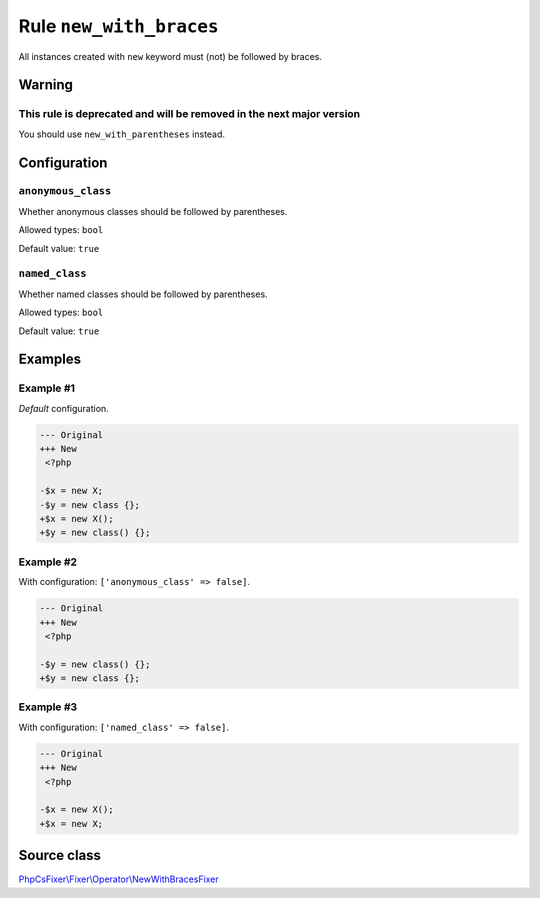========================
Rule ``new_with_braces``
========================

All instances created with ``new`` keyword must (not) be followed by braces.

Warning
-------

This rule is deprecated and will be removed in the next major version
~~~~~~~~~~~~~~~~~~~~~~~~~~~~~~~~~~~~~~~~~~~~~~~~~~~~~~~~~~~~~~~~~~~~~

You should use ``new_with_parentheses`` instead.

Configuration
-------------

``anonymous_class``
~~~~~~~~~~~~~~~~~~~

Whether anonymous classes should be followed by parentheses.

Allowed types: ``bool``

Default value: ``true``

``named_class``
~~~~~~~~~~~~~~~

Whether named classes should be followed by parentheses.

Allowed types: ``bool``

Default value: ``true``

Examples
--------

Example #1
~~~~~~~~~~

*Default* configuration.

.. code-block:: diff

   --- Original
   +++ New
    <?php

   -$x = new X;
   -$y = new class {};
   +$x = new X();
   +$y = new class() {};

Example #2
~~~~~~~~~~

With configuration: ``['anonymous_class' => false]``.

.. code-block:: diff

   --- Original
   +++ New
    <?php

   -$y = new class() {};
   +$y = new class {};

Example #3
~~~~~~~~~~

With configuration: ``['named_class' => false]``.

.. code-block:: diff

   --- Original
   +++ New
    <?php

   -$x = new X();
   +$x = new X;
Source class
------------

`PhpCsFixer\\Fixer\\Operator\\NewWithBracesFixer <./../src/Fixer/Operator/NewWithBracesFixer.php>`_
